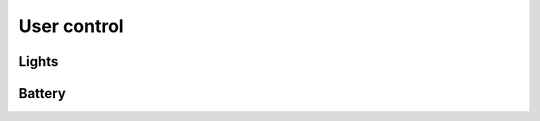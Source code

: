 User control
============

Lights
------

.. req:: Light behavior controls
  :id: REQ_LIGHT_CONTROL_BEHAVIOR_TABLE
  :status: draft

  .. list-table::
    :header-rows: 1

    * - Item
      - Purpose
      - Control

    * - Signals
      - Indicates the intended turning direction
      - 2 buttons or 1 lever, globally enabled/disabled based on lighting mode

    * - Main lights
      - Indicates ride direction
      - Autonomously by the body computer and based on lighting mode

    * - High beams
      - Indicates the area around and above the bicycle
      - 1 button and automatically by the body computer

    * - Beamforming
      - Smooths out the front light direction, following corners
      - Automatically based on the lighting mode, configurable

    * - Warning lights
      - Indicates stand still state
      - 1 button

  .. image:: assets/light-controls.svg

Battery
-------

.. req:: Battery status LED indication
  :id: REQ_BATTERY_STATUS_LED
  :status: draft

  There should be an LED indication on the battery management system showing that:

  * the battery is connected and good, by a solid red color
  * the battery is connected but has a low charge, by a slowly blinking red color
  * the battery is connected but has a very low charge, by a a rapidly blinking red color

.. req:: Battery removal intent
  :id: REQ_BATTERY_PARKING_BUTTON
  :status: draft

  There should be a button on the battery management system that when pressed, indicates the battery
  is going to be removed. After pressing it the whole electronics system goes to shutdown mode, the
  operation is coordinated by the cycle computer and can be rejected by it.

  When rejecting the park the LED should blink twice within 1 second and the user will have to press
  it again to attempt a park.

  When shutdown happened successfully the LED should turn off.

  If the shutdown happened but the battery was not removed then the LED should remain off until bus
  activity.

  .. image:: assets/battery.svg
